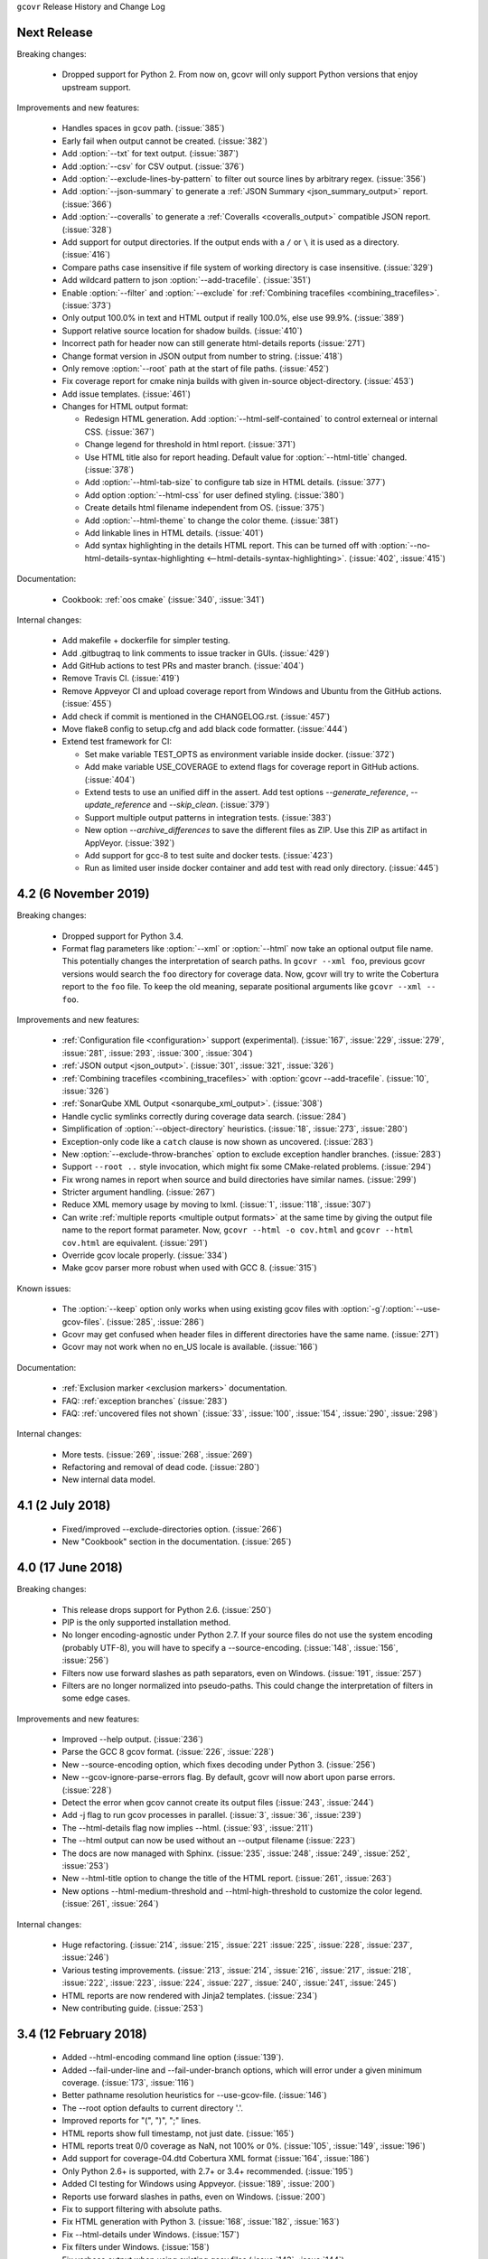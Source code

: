 ``gcovr`` Release History and Change Log

.. program is needed to resolve option links
.. program::  gcovr

Next Release
------------

Breaking changes:

 - Dropped support for Python 2.
   From now on, gcovr will only support Python versions
   that enjoy upstream support.

Improvements and new features:

 - Handles spaces in ``gcov`` path. (:issue:`385`)
 - Early fail when output cannot be created. (:issue:`382`)
 - Add :option:`--txt` for text output. (:issue:`387`)
 - Add :option:`--csv` for CSV output. (:issue:`376`)
 - Add :option:`--exclude-lines-by-pattern` to filter out source lines by arbitrary
   regex. (:issue:`356`)
 - Add :option:`--json-summary` to generate a :ref:`JSON Summary <json_summary_output>` report. (:issue:`366`)
 - Add :option:`--coveralls` to generate a :ref:`Coveralls <coveralls_output>` compatible JSON report. (:issue:`328`)
 - Add support for output directories. If the output ends with a ``/`` or ``\`` it is used as a directory. (:issue:`416`)
 - Compare paths case insensitive if file system of working directory is case insensitive. (:issue:`329`)
 - Add wildcard pattern to json :option:`--add-tracefile`. (:issue:`351`)
 - Enable :option:`--filter` and :option:`--exclude` for :ref:`Combining tracefiles <combining_tracefiles>`. (:issue:`373`)
 - Only output 100.0% in text and HTML output if really 100.0%, else use 99.9%. (:issue:`389`)
 - Support relative source location for shadow builds. (:issue:`410`)
 - Incorrect path for header now can still generate html-details reports (:issue:`271`)
 - Change format version in JSON output from number to string. (:issue:`418`)
 - Only remove :option:`--root` path at the start of file paths. (:issue:`452`)
 - Fix coverage report for cmake ninja builds with given in-source object-directory. (:issue:`453`)
 - Add issue templates. (:issue:`461`)
 - Changes for HTML output format:

   - Redesign HTML generation. Add :option:`--html-self-contained` to control externeal or internal CSS. (:issue:`367`)
   - Change legend for threshold in html report. (:issue:`371`)
   - Use HTML title also for report heading. Default value for :option:`--html-title` changed. (:issue:`378`)
   - Add :option:`--html-tab-size` to configure tab size in HTML details. (:issue:`377`)
   - Add option :option:`--html-css` for user defined styling. (:issue:`380`)
   - Create details html filename independent from OS. (:issue:`375`)
   - Add :option:`--html-theme` to change the color theme. (:issue:`381`)
   - Add linkable lines in HTML details. (:issue:`401`)
   - Add syntax highlighting in the details HTML report. This can be turned off with :option:`--no-html-details-syntax-highlighting <--html-details-syntax-highlighting>`. (:issue:`402`, :issue:`415`)

Documentation:

 - Cookbook: :ref:`oos cmake` (:issue:`340`, :issue:`341`)

Internal changes:

 - Add makefile + dockerfile for simpler testing.
 - Add .gitbugtraq to link comments to issue tracker in GUIs. (:issue:`429`)
 - Add GitHub actions to test PRs and master branch. (:issue:`404`)
 - Remove Travis CI. (:issue:`419`)
 - Remove Appveyor CI and upload coverage report from Windows and Ubuntu from the GitHub actions. (:issue:`455`)
 - Add check if commit is mentioned in the CHANGELOG.rst. (:issue:`457`)
 - Move flake8 config to setup.cfg and add black code formatter. (:issue:`444`)
 - Extend test framework for CI:

   - Set make variable TEST_OPTS as environment variable inside docker. (:issue:`372`)
   - Add make variable USE_COVERAGE to extend flags for coverage report in GitHub actions. (:issue:`404`)
   - Extend tests to use an unified diff in the assert. Add test options `--generate_reference`,
     `--update_reference` and `--skip_clean`. (:issue:`379`)
   - Support multiple output patterns in integration tests. (:issue:`383`)
   - New option `--archive_differences` to save the different files as ZIP.
     Use this ZIP as artifact in AppVeyor. (:issue:`392`)
   - Add support for gcc-8 to test suite and docker tests. (:issue:`423`)
   - Run as limited user inside docker container and add test with read only directory. (:issue:`445`)

4.2 (6 November 2019)
---------------------

Breaking changes:

 - Dropped support for Python 3.4.
 - Format flag parameters like :option:`--xml` or :option:`--html`
   now take an optional output file name.
   This potentially changes the interpretation of search paths.
   In ``gcovr --xml foo``,
   previous gcovr versions would search the ``foo`` directory for coverage data.
   Now, gcovr will try to write the Cobertura report to the ``foo`` file.
   To keep the old meaning, separate positional arguments like
   ``gcovr --xml -- foo``.

Improvements and new features:

 - :ref:`Configuration file <configuration>` support (experimental).
   (:issue:`167`, :issue:`229`, :issue:`279`, :issue:`281`, :issue:`293`,
   :issue:`300`, :issue:`304`)
 - :ref:`JSON output <json_output>`. (:issue:`301`, :issue:`321`, :issue:`326`)
 - :ref:`Combining tracefiles <combining_tracefiles>`
   with :option:`gcovr --add-tracefile`.
   (:issue:`10`, :issue:`326`)
 - :ref:`SonarQube XML Output <sonarqube_xml_output>`. (:issue:`308`)
 - Handle cyclic symlinks correctly during coverage data search.
   (:issue:`284`)
 - Simplification of :option:`--object-directory` heuristics.
   (:issue:`18`, :issue:`273`, :issue:`280`)
 - Exception-only code like a ``catch`` clause is now shown as uncovered.
   (:issue:`283`)
 - New :option:`--exclude-throw-branches` option
   to exclude exception handler branches. (:issue:`283`)
 - Support ``--root ..`` style invocation,
   which might fix some CMake-related problems. (:issue:`294`)
 - Fix wrong names in report
   when source and build directories have similar names. (:issue:`299`)
 - Stricter argument handling. (:issue:`267`)
 - Reduce XML memory usage by moving to lxml.
   (:issue:`1`, :issue:`118`, :issue:`307`)
 - Can write :ref:`multiple reports <multiple output formats>` at the same time
   by giving the output file name to the report format parameter.
   Now, ``gcovr --html -o cov.html`` and ``gcovr --html cov.html``
   are equivalent. (:issue:`291`)
 - Override gcov locale properly. (:issue:`334`)
 - Make gcov parser more robust when used with GCC 8. (:issue:`315`)

Known issues:

 - The :option:`--keep` option only works when using existing gcov files
   with :option:`-g`/:option:`--use-gcov-files`.
   (:issue:`285`, :issue:`286`)
 - Gcovr may get confused
   when header files in different directories have the same name.
   (:issue:`271`)
 - Gcovr may not work when no en_US locale is available.
   (:issue:`166`)

Documentation:

 - :ref:`Exclusion marker <exclusion markers>` documentation.
 - FAQ: :ref:`exception branches` (:issue:`283`)
 - FAQ: :ref:`uncovered files not shown`
   (:issue:`33`, :issue:`100`, :issue:`154`, :issue:`290`, :issue:`298`)

Internal changes:

 - More tests. (:issue:`269`, :issue:`268`, :issue:`269`)
 - Refactoring and removal of dead code. (:issue:`280`)
 - New internal data model.

4.1 (2 July 2018)
-----------------

 - Fixed/improved --exclude-directories option. (:issue:`266`)
 - New "Cookbook" section in the documentation. (:issue:`265`)

4.0 (17 June 2018)
------------------

Breaking changes:

 - This release drops support for Python 2.6. (:issue:`250`)
 - PIP is the only supported installation method.
 - No longer encoding-agnostic under Python 2.7.
   If your source files do not use the system encoding (probably UTF-8),
   you will have to specify a --source-encoding.
   (:issue:`148`, :issue:`156`, :issue:`256`)
 - Filters now use forward slashes as path separators, even on Windows.
   (:issue:`191`, :issue:`257`)
 - Filters are no longer normalized into pseudo-paths.
   This could change the interpretation of filters in some edge cases.

Improvements and new features:

 - Improved --help output. (:issue:`236`)
 - Parse the GCC 8 gcov format. (:issue:`226`, :issue:`228`)
 - New --source-encoding option, which fixes decoding under Python 3.
   (:issue:`256`)
 - New --gcov-ignore-parse-errors flag.
   By default, gcovr will now abort upon parse errors. (:issue:`228`)
 - Detect the error when gcov cannot create its output files (:issue:`243`,
   :issue:`244`)
 - Add -j flag to run gcov processes in parallel. (:issue:`3`, :issue:`36`,
   :issue:`239`)
 - The --html-details flag now implies --html. (:issue:`93`, :issue:`211`)
 - The --html output can now be used without an --output filename
   (:issue:`223`)
 - The docs are now managed with Sphinx.
   (:issue:`235`, :issue:`248`, :issue:`249`, :issue:`252`, :issue:`253`)
 - New --html-title option to change the title of the HTML report.
   (:issue:`261`, :issue:`263`)
 - New options --html-medium-threshold and --html-high-threshold
   to customize the color legend. (:issue:`261`, :issue:`264`)

Internal changes:

 - Huge refactoring. (:issue:`214`, :issue:`215`, :issue:`221` :issue:`225`,
   :issue:`228`, :issue:`237`, :issue:`246`)
 - Various testing improvements. (:issue:`213`, :issue:`214`, :issue:`216`,
   :issue:`217`, :issue:`218`, :issue:`222`, :issue:`223`, :issue:`224`,
   :issue:`227`, :issue:`240`, :issue:`241`, :issue:`245`)
 - HTML reports are now rendered with Jinja2 templates. (:issue:`234`)
 - New contributing guide. (:issue:`253`)

3.4 (12 February 2018)
----------------------

 - Added --html-encoding command line option (:issue:`139`).
 - Added --fail-under-line and --fail-under-branch options,
   which will error under a given minimum coverage. (:issue:`173`, :issue:`116`)
 - Better pathname resolution heuristics for --use-gcov-file. (:issue:`146`)
 - The --root option defaults to current directory '.'.
 - Improved reports for "(", ")", ";" lines.
 - HTML reports show full timestamp, not just date. (:issue:`165`)
 - HTML reports treat 0/0 coverage as NaN, not 100% or 0%. (:issue:`105`, :issue:`149`, :issue:`196`)
 - Add support for coverage-04.dtd Cobertura XML format (:issue:`164`, :issue:`186`)
 - Only Python 2.6+ is supported, with 2.7+ or 3.4+ recommended. (:issue:`195`)
 - Added CI testing for Windows using Appveyor. (:issue:`189`, :issue:`200`)
 - Reports use forward slashes in paths, even on Windows. (:issue:`200`)
 - Fix to support filtering with absolute paths.
 - Fix HTML generation with Python 3. (:issue:`168`, :issue:`182`, :issue:`163`)
 - Fix --html-details under Windows. (:issue:`157`)
 - Fix filters under Windows. (:issue:`158`)
 - Fix verbose output when using existing gcov files (:issue:`143`, :issue:`144`)


3.3 (6 August 2016)
-------------------

 - Added CI testing using TravisCI
 - Added more tests for out of source builds and other nested builds
 - Avoid common file prefixes in HTML output (:issue:`103`)
 - Added the --execlude-directories argument to exclude directories
   from the search for symlinks (:issue:`87`)
 - Added branches taken/not taken to HTML (:issue:`75`)
 - Use --object-directory to scan for gcov data files (:issue:`72`)
 - Improved logic for nested makefiles (:issue:`135`)
 - Fixed unexpected semantics with --root argument (:issue:`108`)
 - More careful checks for covered lines (:issue:`109`)


3.2 (5 July 2014)
-----------------

 - Adding a test for out of source builds
 - Using the starting directory when processing gcov filenames.
   (:issue:`42`)
 - Making relative paths the default in html output.
 - Simplify html bar with coverage is zero.
 - Add option for using existing gcov files (:issue:`35`)
 - Fixing --root argument processing (:issue:`27`)
 - Adding logic to cover branches that are ignored (:issue:`28`)


3.1 (6 December 2013)
---------------------

 - Change to make the -r/--root options define the root directory
   for source files.
 - Fix to apply the -p option when the --html option is used.
 - Adding new option, '--exclude-unreachable-branches' that
   will exclude branches in certain lines from coverage report.
 - Simplifying and standardizing the processing of linked files.
 - Adding tests for deeply nested code, and symbolic links.
 - Add support for multiple —filter options in same manner as —exclude
   option.


3.0 (10 August 2013)
--------------------

 - Adding the '--gcov-executable' option to specify
   the name/location of the gcov executable. The command line option
   overrides the environment variable, which overrides the default 'gcov'.
 - Adding an empty "<methods/>" block to <classes/> in the XML output: this
   makes out XML complient with the Cobertura DTD. (#3951)
 - Allow the GCOV environment variable to override the default 'gcov'
   executable.  The default is to search the PATH for 'gcov' if the GCOV
   environment variable is not set. (#3950)
 - Adding support for LCOV-style flags for excluding certain lines from
   coverage analysis. (#3942)
 - Setup additional logic to test with Python 2.5.
 - Added the --html and --html-details options to generate HTML.
 - Sort output for XML to facilitate baseline tests.
 - Added error when the --object-directory option specifies a bad directory.
 - Added more flexible XML testing, which can ignore XML elements
   that frequently change (e.g. timestamps).
 - Added the '—xml-pretty' option, which is used to
   generate pretty XML output for the user manual.
 - Many documentation updates


2.4 (13 April 2012)
-------------------

 - New approach to walking the directory tree that is more robust to
   symbolic links (#3908)
 - Normalize all reported path names

   - Normalize using the full absolute path (#3921)
   - Attempt to resolve files referenced through symlinks to a common
     project-relative path

 - Process ``gcno`` files when there is no corresponding ``gcda`` file to
   provide coverage information for unexecuted modules (#3887)
 - Windows compatibility fixes

   - Fix for how we parse ``source:`` file names (#3913)
   - Better handling od EOL indicators (#3920)

 - Fix so that gcovr cleans up all ``.gcov`` files, even those filtered by
   command line arguments
 - Added compatibility with GCC 4.8 (#3918)
 - Added a check to warn users who specify an empty ``--root`` option (see #3917)
 - Force ``gcov`` to run with en_US localization, so the gcovr parser runs
   correctly on systems with non-English locales (#3898, #3902).
 - Segregate warning/error information onto the stderr stream (#3924)
 - Miscellaneous (Python 3.x) portability fixes
 - Added the master svn revision number as part of the verson identifier


2.3.1 (6 January 2012)
----------------------

 - Adding support for Python 3.x


2.3 (11 December 2011)
----------------------

 - Adding the ``--gcov-filter`` and ``--gcov-exclude`` options.


2.2 (10 December 2011)
----------------------

 - Added a test driver for gcovr.
 - Improved estimation of the ``<sources>`` element when using gcovr with filters.
 - Added revision and date keywords to gcovr so it is easier to identify
   what version of the script users are using (especially when they are
   running a snapshot from trunk).
 - Addressed special case mentioned in [comment:ticket:3884:1]: do not
   truncate the reported file name if the filter does not start matching
   at the beginning of the string.
 - Overhaul of the ``--root`` / ``--filter`` logic. This should resolve the
   issue raised in #3884, along with the more general filter issue
   raised in [comment:ticket:3884:1]
 - Overhaul of gcovr's logic for determining gcc/g++'s original working
   directory. This resolves issues introduced in the original
   implementation of ``--object-directory`` (#3872, #3883).
 - Bugfix: gcovr was only including a ``<sources>`` element in the XML
   report if the user specified ``-r`` (#3869)
 - Adding timestamp and version attributes to the gcovr XML report (see
   #3877).  It looks like the standard Cobertura output reports number of
   seconds since the epoch for the timestamp and a doted decimal version
   string.  Now, gcovr reports seconds since the epoch and
   "``gcovr ``"+``__version__`` (e.g. "gcovr 2.2") to differentiate it
   from a pure Cobertura report.


2.1 (26 November 2010)
----------------------

 - Added the ``--object-directory`` option, which allows for a flexible
   specification of the directory that contains the objects generated by
   gcov.
 - Adding fix to compare the absolute path of a filename to an exclusion
   pattern.
 - Adding error checking when no coverage results are found. The line and
   branch counts can be zero.
 - Adding logic to process the ``-o``/``--output`` option (#3870).
 - Adding patch to scan for lines that look like::

        creating `foo'

   as well as
   ::

        creating 'foo'

 - Changing the semantics for EOL to be portable for MS Windows.
 - Add attributes to xml format so that it could be used by hudson/bamboo with
   cobertura plug-in.


2.0 (22 August 2010)
--------------------

 - Initial release as a separate package.  Earlier versions of gcovr
   were managed within the 'fast' Python package.

